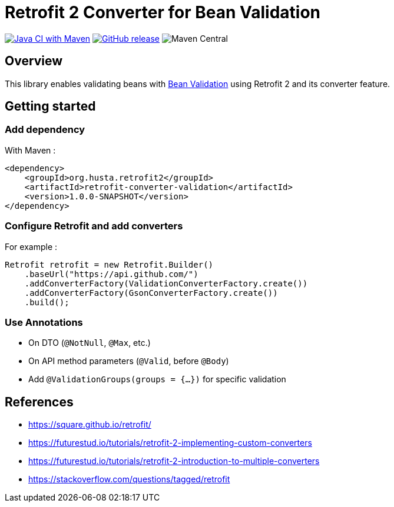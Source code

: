 = Retrofit 2 Converter for Bean Validation

image:https://github.com/ghusta/retrofit-converter-validation/actions/workflows/maven.yml/badge.svg[Java CI with Maven,link=https://github.com/ghusta/retrofit-converter-validation/actions/workflows/maven.yml]
image:https://img.shields.io/github/v/release/ghusta/retrofit-converter-validation?sort=semver&logo=GitHub[GitHub release,link=https://github.com/ghusta/retrofit-converter-validation/releases]
image:https://img.shields.io/maven-central/v/io.github.ghusta.retrofit2/retrofit-converter-validation[Maven Central]

== Overview

This library enables validating beans with https://beanvalidation.org/[Bean Validation] using Retrofit 2 and its converter feature.

== Getting started

=== Add dependency

With Maven :

[source,xml]
----
<dependency>
    <groupId>org.husta.retrofit2</groupId>
    <artifactId>retrofit-converter-validation</artifactId>
    <version>1.0.0-SNAPSHOT</version>
</dependency>
----

=== Configure Retrofit and add converters

For example :

[source,java]
----
Retrofit retrofit = new Retrofit.Builder()
    .baseUrl("https://api.github.com/")
    .addConverterFactory(ValidationConverterFactory.create())
    .addConverterFactory(GsonConverterFactory.create())
    .build();
----

=== Use Annotations

- On DTO (`@NotNull`, `@Max`, etc.)
- On API method parameters (`@Valid`, before `@Body`)
- Add `@ValidationGroups(groups = {...})` for specific validation

== References

- https://square.github.io/retrofit/
- https://futurestud.io/tutorials/retrofit-2-implementing-custom-converters
- https://futurestud.io/tutorials/retrofit-2-introduction-to-multiple-converters
- https://stackoverflow.com/questions/tagged/retrofit
